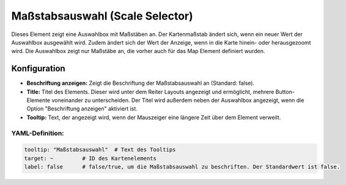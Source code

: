 .. _scale_selector_de:

Maßstabsauswahl (Scale Selector)
********************************

Dieses Element zeigt eine Auswahlbox mit Maßstäben an. Der Kartenmaßstab ändert sich, wenn ein neuer Wert der Auswahlbox ausgewählt wird. Zudem ändert sich der Wert der Anzeige, wenn in die Karte hinein- oder herausgezoomt wird. Die Auswahlbox zeigt nur Maßstäbe an, die vorher auch für das Map Element definiert wurden.

.. image:: ../../../figures/scale_selector.png
     :scale: 100

Konfiguration
=============

.. image:: ../../../figures/de/scale_selector_configuration.png
     :scale: 80

* **Beschriftung anzeigen:** Zeigt die Beschriftung der Maßstabsauswahl an (Standard: false).
* **Title:** Titel des Elements. Dieser wird unter dem Reiter Layouts angezeigt und ermöglicht, mehrere Button-Elemente voneinander zu unterscheiden. Der Titel wird außerdem neben der Auswahlbox angezeigt, wenn die Option "Beschriftung anzeigen" aktiviert ist.
* **Tooltip:** Text, der angezeigt wird, wenn der Mauszeiger eine längere Zeit über dem Element verweilt.

YAML-Definition:
----------------

.. code-block:: yaml

   tooltip: "Maßstabsauswahl"  # Text des Tooltips
   target: ~         # ID des Kartenelements
   label: false      # false/true, um die Maßstabsauswahl zu beschriften. Der Standardwert ist false.

